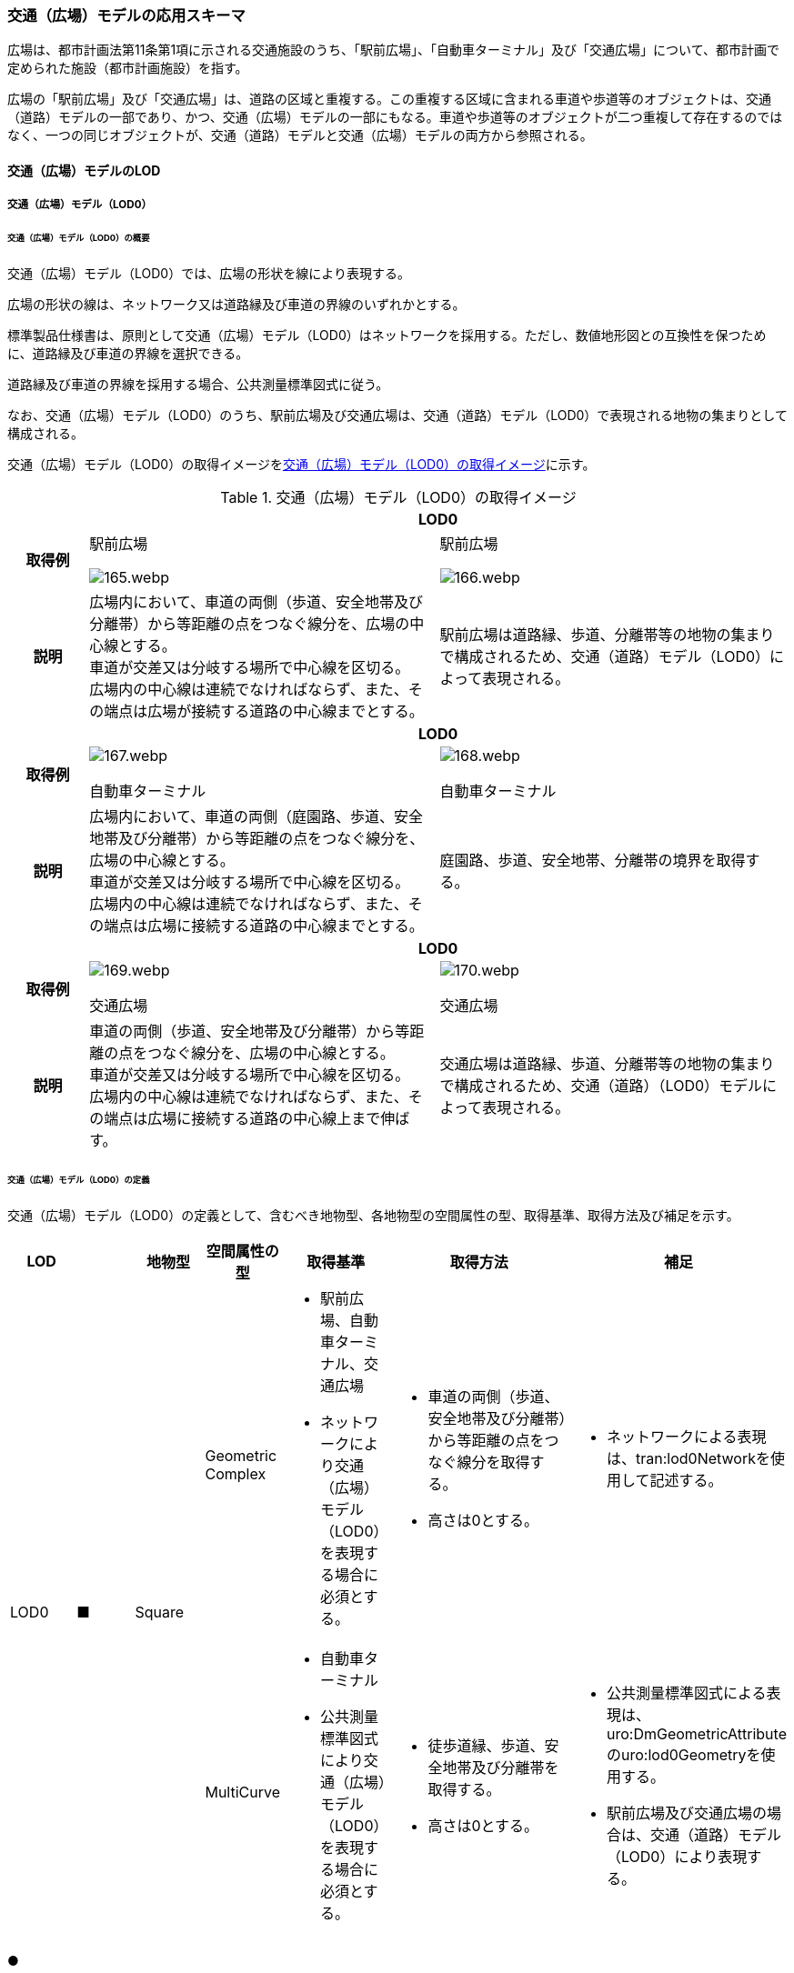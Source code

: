 [[toc4_06]]
=== 交通（広場）モデルの応用スキーマ

広場は、都市計画法第11条第1項に示される交通施設のうち、「駅前広場」、「自動車ターミナル」及び「交通広場」について、都市計画で定められた施設（都市計画施設）を指す。

広場の「駅前広場」及び「交通広場」は、道路の区域と重複する。この重複する区域に含まれる車道や歩道等のオブジェクトは、交通（道路）モデルの一部であり、かつ、交通（広場）モデルの一部にもなる。車道や歩道等のオブジェクトが二つ重複して存在するのではなく、一つの同じオブジェクトが、交通（道路）モデルと交通（広場）モデルの両方から参照される。

[[toc4_06_01]]
==== 交通（広場）モデルのLOD

[[toc4_06_01_01]]
===== 交通（広場）モデル（LOD0）

====== 交通（広場）モデル（LOD0）の概要

交通（広場）モデル（LOD0）では、広場の形状を線により表現する。

広場の形状の線は、ネットワーク又は道路縁及び車道の界線のいずれかとする。

標準製品仕様書は、原則として交通（広場）モデル（LOD0）はネットワークを採用する。ただし、数値地形図との互換性を保つために、道路縁及び車道の界線を選択できる。

道路縁及び車道の界線を採用する場合、公共測量標準図式に従う。

なお、交通（広場）モデル（LOD0）のうち、駅前広場及び交通広場は、交通（道路）モデル（LOD0）で表現される地物の集まりとして構成される。

交通（広場）モデル（LOD0）の取得イメージを<<tab-4-41>>に示す。

[[tab-4-41]]
[cols="2a,9a,9a"]
.交通（広場）モデル（LOD0）の取得イメージ
|===
h| 2+^h| LOD0
h| 取得例
|
駅前広場

[%unnumbered]
image::images/165.webp.png[]

|
駅前広場

[%unnumbered]
image::images/166.webp.png[]

h| 説明
| 広場内において、車道の両側（歩道、安全地帯及び分離帯）から等距離の点をつなぐ線分を、広場の中心線とする。 +
車道が交差又は分岐する場所で中心線を区切る。 +
広場内の中心線は連続でなければならず、また、その端点は広場が接続する道路の中心線までとする。
| 駅前広場は道路縁、歩道、分離帯等の地物の集まりで構成されるため、交通（道路）モデル（LOD0）によって表現される。

h| 2+^h| LOD0
h| 取得例
|
[%unnumbered]
image::images/167.webp.png[]

自動車ターミナル

|
[%unnumbered]
image::images/168.webp.png[]

自動車ターミナル

h| 説明
| 広場内において、車道の両側（庭園路、歩道、安全地帯及び分離帯）から等距離の点をつなぐ線分を、広場の中心線とする。 +
車道が交差又は分岐する場所で中心線を区切る。 +
広場内の中心線は連続でなければならず、また、その端点は広場に接続する道路の中心線までとする。
| 庭園路、歩道、安全地帯、分離帯の境界を取得する。

h| 2+^h| LOD0
h| 取得例
|
[%unnumbered]
image::images/169.webp.png[]

交通広場

|
[%unnumbered]
image::images/170.webp.png[]

交通広場

h| 説明
| 車道の両側（歩道、安全地帯及び分離帯）から等距離の点をつなぐ線分を、広場の中心線とする。 +
車道が交差又は分岐する場所で中心線を区切る。 +
広場内の中心線は連続でなければならず、また、その端点は広場に接続する道路の中心線上まで伸ばす。
| 交通広場は道路縁、歩道、分離帯等の地物の集まりで構成されるため、交通（道路）（LOD0）モデルによって表現される。

|===

====== 交通（広場）モデル（LOD0）の定義

交通（広場）モデル（LOD0）の定義として、含むべき地物型、各地物型の空間属性の型、取得基準、取得方法及び補足を示す。

[cols="1a,^1a,1a,1a,1a,3a,2a"]
|===
| LOD | | 地物型 | 空間属性の型 | 取得基準 | 取得方法 | 補足

.2+| LOD0
.2+| ■
.2+| Square
| Geometric Complex
|
* 駅前広場、自動車ターミナル、交通広場
* ネットワークにより交通（広場）モデル（LOD0）を表現する場合に必須とする。
|
* 車道の両側（歩道、安全地帯及び分離帯）から等距離の点をつなぐ線分を取得する。
* 高さは0とする。
|
* ネットワークによる表現は、tran:lod0Networkを使用して記述する。

| MultiCurve
|
* 自動車ターミナル
* 公共測量標準図式により交通（広場）モデル（LOD0）を表現する場合に必須とする。
|
* 徒歩道縁、歩道、安全地帯及び分離帯を取得する。
* 高さは0とする。
|
* 公共測量標準図式による表現は、uro:DmGeometricAttributeのuro:lod0Geometryを使用する。
* 駅前広場及び交通広場の場合は、交通（道路）モデル（LOD0）により表現する。

|===

[%key]
●:: 必須
■:: 条件付必須
〇:: 任意（ユースケースに応じて要否を決定してよい）

[[toc4_06_01_02]]
===== 交通（広場）モデル（LOD1）

====== 交通（広場）モデル（LOD1）の概要

交通（広場）モデル（LOD1）では、広場の区域を面により表現する。交通（広場）モデル（LOD1）の取得イメージを<<tab-4-42>>に示す。

[[tab-4-42]]
[cols="1a,9a"]
.交通（広場）モデル（LOD1）の取得イメージ
|===
h| LOD ^h| LOD1
h| 取得例
|
[%unnumbered]
image::images/171.webp.png[]

h| 説明
| 交通（広場）モデル（LOD1）の形状を示す面は、都市計画で定められた区域とする。 +
高さは0とする。

|===

====== 交通（広場）モデル（LOD1）の定義

交通（広場）モデル（LOD1）の定義として、含むべき地物型、各地物型の空間属性の型、取得基準、取得方法及び補足を示す。

[cols="1a,^1a,1a,1a,1a,3a,2a"]
|===
| LOD | | 地物型 | 空間属性の型 | 取得基準 | 取得方法 | 補足

| LOD1
| ●
| Square
| MultiSurface
|
* 駅前広場、自動車ターミナル、交通広場
|
* 区域の境界線をつないだ面を作成する。
* 高さは0とする。
|

|===

[%key]
●:: 必須
■:: 条件付必須
〇:: 任意（ユースケースに応じて要否を決定してよい）

[[toc4_06_01_03]]
===== 交通（広場）モデル（LOD2）

====== 交通（広場）モデル（LOD2）の概要

交通（広場）モデル（LOD2）では、広場の区域を車道部、車道交差部、歩道部及び島に区分する。

交通（広場）モデル（LOD2）の取得イメージを<<tab-4-43>>に示す。

[[tab-4-43]]
[cols="1a,9a"]
.交通（広場）モデル（LOD2）の取得イメージ
|===
| LOD | LOD2

h| 取得例
|
[%unnumbered]
image::images/172.webp.png[]

h| 説明
|
都市計画において定められた広場の区域（交通（広場）モデル（LOD1））を以下に区分する。

* 車道部
* 車道交差部
* 歩道部
* 島

高さは0とする。

このとき、交通広場は道路でもある。交通広場に含まれる「車道部」「車道交差部」「歩道部」及び「島」のオブジェクトは、交通（広場）モデルの部分、かつ、交通（道路）モデルの部分となる。

|===

車道とは、主として自動車が利用する道路の部分で、車線、すりつけ区間、分離帯が切断された車道の部分、側帯、路肩、停車帯、待避所、乗合自動車停車所、非常駐車帯、副道を含む。

[.source]
<<nilim_kiban_dps,道路基盤地図情報（整備促進版）製品仕様書（案）>>


車道交差部とは、十字路、丁字路、その他2つ以上の車道が交わる部分をいう。

[.source]
<<nilim_kiban_dps,道路基盤地図情報（整備促進版）製品仕様書（案）>>


歩道部とは、専ら歩行者と自転車の通行の用に供するため、工作物により車道部と区画して設置される道路の部分で、自転車道、自転車歩行者道、歩道を含む。

[.source]
<<nilim_kiban_dps,道路基盤地図情報（整備促進版）製品仕様書（案）>>


島とは、車両の走行を制御し、安全な交通を確保するために設置される分離帯及び交通島の部分をいう。

[.source]
<<nilim_kiban_dps,道路基盤地図情報（整備促進版）製品仕様書（案）>>


====== 交通（広場）モデル（LOD2）の定義

交通（広場）モデル（LOD2）の定義として、含むべき地物型、各地物型の空間属性の型、取得基準、取得方法及び補足を示す。

[cols="43a,43a,28a,43a,43a,120a,80a"]
|===
| LOD | | 地物型 | 空間属性の型 | 取得基準 | 取得方法 | 補足

| LOD2 | ● | Square | MultiSurface
|
* 駅前広場、自動車ターミナル、交通広場
|
* TrafficArea及びAuxiliaryTrafficAreaの集まりとして作成する。
|
.4+| LOD2
.4+| ●
.4+| TrafficArea
.4+| MultiSurface
|
* 車道部
|
* 車道部の境界をつないだ面を作成し、車道交差部を除く面を取得する。
* 高さは0とする。
|

|
* 車道交差部（隅切りがある場合）
|
* 隅切りに囲まれた車道部を取得する。
* 高さは0とする。
|

|
* 車道交差部（隅切りが無い場合）
|
* 交差する道路の道路縁の接点をつなぐ境界線に囲まれた車道部を取得する。
* 高さは0とする。
|

|
* 歩道部
|
* 歩道部の境界をつないだ面を取得する。
* 高さは0とする。
|

| LOD2
| ●
| Auxiliary Traffic Area
| MultiSurface
|
* 島
|
* 島の外周を取得する。
* 高さは0とする。
|

|===

[%key]
●:: 必須
■:: 条件付必須
〇:: 任意（ユースケースに応じて要否を決定してよい）

[[toc4_06_01_04]]
===== 交通（広場）モデル（LOD3）

====== 交通（広場）モデル（LOD3）の概要

交通（広場）モデル（LOD3）では、広場の形状を面により表現し、面を車道部、車道交差部、歩道部及び分離帯等に区分する。交通（道路）モデル（LOD3）は、「広場内の区分」と「高さの取得方法」の組み合わせが異なるLOD3.0、LOD3.1、LOD3.2、LOD3.3及び LOD3.4に区分する。標準製品仕様は、原則としてLOD3.0とする。ただし、ユースケースの必要に応じて、LOD3.1、LOD3.2、LOD3.3又はLOD3.4を採用できる。

[cols="6a,24a,5a,^5a,^5a,^5a,^5a,^5a"]
.LOD3.0、LOD3.1、LOD3.2、LOD3.3及び LOD3.4の「広場内の区分」
|===
2+| 交通（広場）モデル（LOD3）に含むべき地物 | 対応するCityGMLの地物型 | LOD3.0 | LOD3.1 | LOD3.2 | LOD3.3 | LOD3.4

2+| 広場（駅前広場、自動車ターミナル、交通広場） | Square |  ● |  ● |  ● |  ● |  ●
.5+| 車道部 | | TrafficArea |  ● |  ● |  ● |  ● |  ●
| 車道交差部 | TrafficArea |  ● |  ● |  ● |  ● |  ●
| 車線 | TrafficArea | |  ● |  ● |  ● |  ●
| すりつけ区間、踏切道、軌道敷、待避所、副道、自動車駐車場（走路）、自転車駐車場（走路）、 | TrafficArea | | | | |  〇
| 非常駐車帯、中央帯、側帯、路肩、停車帯、乗合自動車停車所、自動車駐車場（駐車区画）、自転車駐車場（駐車区画） | AuxiliaryTrafficArea | | | | |  〇
.3+| 歩道部 | | TrafficArea |  ● |  ● |  ● |  ● |  ●
| 歩道上の植栽 | AuxiliaryTrafficArea | | |  ● |  ● |  ●
| 歩道、自転車歩行者道、自転車道 | TrafficArea | | | | |  〇
.2+| 島 | | AuxiliaryTrafficArea |  ● |  ● |  ● |  ● |  ●
| 交通島、分離帯、植樹帯、路面電車停車所 | AuxiliaryTrafficArea | | | | |  〇

|===

[%key]
●:: 必須
■:: 条件付必須
〇:: 任意（ユースケースに応じて要否を決定してよい）

[cols="4a,^a,^a,^a,^a,^a"]
.LOD3.0、LOD3.1、LOD3.2、LOD3.3及び LOD3.4の「高さの取得方法」
|===
| 取得方法 | LOD3.0 h| LOD3.1 h| LOD3.2 h| LOD3.3 h| LOD3.4

| 広場の車道の横断方向の高さは一律とし、車道の高さとする。 |  ● |  ● | | |
| 広場の車道の横断方向に15㎝以上の高さの差が存在した場合に、車道部、歩道部、島それぞれの高さを取得する。
|
| |  ● | |
| 広場の車道の横断方向に2㎝以上の高さの差が存在した場合に、車道部、歩道部、島それぞれの高さを取得する。
|
| | |  ● |  ● footnote:[LOD3.4における取得の下限値は、ユースケースの必要に応じて定めることができる。]

|===


交通（広場）モデル（LOD3）の取得イメージを<<tab-4-46>> 及び<<tab-4-47>> に示す。

[[tab-4-46]]
[cols="a,a,a,a"]
.交通（広場）モデル（LOD3）の取得イメージ（広場内の区分）
|===
| LOD3.0 | LOD3.1 | LOD3.2及びLOD3.3 | LOD3.4

| 車道部、車道交差部、島及び歩道部を区分する。
| LOD3.0の区分を細分する。 +
車道部のうち、車線を区分する。
| LOD3.1の区分を細分する。 +
歩道部のうち、植栽を区分する。
| LOD3.2の区分を細分する。細分はユースケースに応じて決定する。

|
[%unnumbered]
image::images/173.webp.png[]
|
[%unnumbered]
image::images/174.webp.png[]
|
[%unnumbered]
image::images/175.webp.png[]
|
[%unnumbered]
image::images/176.webp.png[]

|===

NOTE: 青色着色している広場内の区分は、当該LODにおいて新たに区別ができるようになる区分である。

[[tab-4-47]]
[cols="a,a,a"]
.交通（広場）モデル（LOD3）の取得イメージ（高さの取得方法）
|===
| LOD3.0及びLOD3.1 | LOD3.2 | LOD3.3及びLOD3.4

|
徒歩道内（車道、歩道、分離帯）の高さは、横断方向に同一（全て車道の高さ）となる。

立体交差が表現できる。

[%unnumbered]
image::images/177.webp.png[]

|
徒歩道の横断方向に存在する15㎝以上の高さの差を取得する。

. ① 15㎝以上の段は、段の形状を取得する。
+
--
[%unnumbered]
image::images/178.webp.png[]
--

. ② 15㎝以上のスロープは、スロープの形状を取得する。
+
--
[%unnumbered]
image::images/180.webp.png[]
--

. ③ 高さの差が15㎝未満の段が複数あり、合計15㎝以上の高さの差がある場合は、スロープとして取得する。
+
--
[%unnumbered]
image::images/182.webp.png[]
--

歩道と車道との間や車道と島との間に存在する縁石による段を表現できる。

|
徒歩道の横断方向に存在する2㎝以上の高さの差を取得する。

. ① 2㎝以上の段は、段の形状を取得する。
+
--
[%unnumbered]
image::images/179.webp.png[]
--

. ② 2㎝以上のスロープは、スロープの形状を取得する。
+
--
[%unnumbered]
image::images/181.webp.png[]
--

. ③ 高さの差が2㎝未満の段が複数あり、合計2㎝以上の高さの差がある場合は、スロープとして取得する。
+
--
[%unnumbered]
image::images/183.webp.png[]
--

歩道に設けられた切り下げ部に存在する段が表現できる。

[%unnumbered]
image::images/184.webp.png[]

|===

====== 交通（広場）モデル（LOD3.0）の定義

交通（広場）モデル（LOD3.0）の定義として、含むべき地物型、各地物型の空間属性の型、取得基準、取得方法及び補足を示す。

[cols="21a,^5a,16a,21a,21a,60a,40a"]
|===
| LOD | | 地物型 | 空間属性の型 | 取得基準 | 取得方法 | 補足

| LOD3.0
| ●
| Square
| MultiSurface
|
* 駅前広場
* 自動車ターミナル
* 交通広場
|
* TrafficArea及びAuxiliaryTrafficAreaの集まりとして作成する。
| 道路内の高さは、横断方向に同一（全て車道の路面高さ）となる。

.4+| LOD3.0
.4+| ●
.4+| TrafficArea
.4+| MultiSurface
|
* 車道部
|
* 車道の境界をつないだ面を作成し、車道交差部を除く面を取得する。
* 高さは車道の路面高さとする。
|

|
* 車道交差部（隅切りがある場合）
|
* 隅切りで囲まれた車道部を取得する。
* 高さは車道の路面高さとする。
|

|
* 車道交差部（隅切りが無い場合）
|
* 交差する道路の道路縁の接点をつなぐ境界線に囲まれた車道部を取得する。
* 高さは車道の路面高さとする。
|

|
* 歩道部
|
* 歩道部の境界をつないだ面を取得する。
* 高さは車道部の路面高さとする。
|

| LOD3.0
| ●
| Auxiliary TrafficArea
| MultiSurface
|
* 島
|
* 島の外周を取得する。
* 高さは車道の路面高さとする。
|

|===

[%key]
●:: 必須
■:: 条件付必須
〇:: 任意（ユースケースに応じて要否を決定してよい）

====== 交通（広場）モデル（LOD3.1）の定義

交通（広場）モデル（LOD3.1）の定義として、含むべき地物型、各地物型の空間属性の型、取得基準、取得方法及び補足を示す。

[cols="21a,^5a,16a,21a,21a,60a,40a"]
|===
| LOD | | 地物型 | 空間属性の型 | 取得基準 | 取得方法 | 補足

| LOD3.1
| ●
| Square
| MultiSurface
|
* 駅前広場
* 自動車ターミナル
* 交通広場
|
* TrafficArea及びAuxiliaryTrafficAreaの集まりとして作成する。
| 道路内の高さは、横断方向に同一（全て車道の路面高さ）となる。

.5+| LOD3.1
.5+| ●
.5+| TrafficArea
.5+| MultiSurface
|
* 車道部
|
* 車道の境界をつないだ面を作成し、車道交差部及び車線を除く面を取得する。
* 高さは車道の路面高さとする。
|

|
* 車線
|
* 区画線をつないだ面を作成する。
* 高さは車道の路面高さとする。
|

|
* 車道交差部（隅切りがある場合）
|
* 隅切りに囲まれた車道部を取得する。
* 高さは車道の路面高さとする。
|

|
* 車道交差部（隅切りが無い場合）
|
* 交差する道路の道路縁の接点をつなぐ境界線に囲まれた車道部を取得する。
* 高さは車道の路面高さとする。
|

|
* 歩道部
|
* 歩道部の境界に囲まれた面を取得する。
* 高さは車道の路面高さとする。
|

| LOD3.1
| ●
| Auxiliary TrafficArea
| MultiSurface
|
* 島
|
* 島の外周を取得する。
* 高さは車道の路面高さとする。
|

|===

[%key]
●:: 必須
■:: 条件付必須
〇:: 任意（ユースケースに応じて要否を決定してよい）

====== 交通（広場）モデル（LOD3.2）の定義

交通（広場）モデル（LOD3.2）の定義として、含むべき地物型、各地物型の空間属性の型、取得基準、取得方法及び補足を示す。

[cols="21a,^5a,16a,21a,21a,60a,40a"]
|===
| LOD | | 地物型 | 空間属性の型 | 取得基準 | 取得方法 | 補足

| LOD3.2
| ●
| Square
| MultiSurface
|
* 駅前広場
* 自動車ターミナル
* 交通広場
|
* TrafficArea及びAuxiliaryTrafficAreaの集まりとして作成する。
| 道路の横断方向に存在する15㎝以上の高さの差を取得する。

.6+| LOD3.2
.6+| ●
.6+| TrafficArea
.6+| MultiSurface
|
* 車道部
|
* 車道の境界をつないだ面を作成し、車道交差部及び車線を除く面を取得する。
* 高さは車道の路面高さとする。
|

|
* 車線
|
* 区画線をつないだ面を作成する。
* 高さは路面高さとする。
|

|
* 車道交差部（隅切りがある場合）
|
* 隅切りに囲まれた車道部を取得する。
* 高さは車道の路面高さとする。
|

|
* 車道交差部（隅切りが無い場合）
|
* 交差する道路の道路縁の接点をつなぐ境界線に囲まれた車道部を取得する。
* 高さは車道の路面高さとする。
|

|
* 歩道部
|
* 歩道部の境界をつないだ面を取得する。
* 高さは歩道の路面高さとする。
* 横断歩道や車両出入口部に設置された歩道の切り下げ部では、歩道の高さは、車道の路面高さと同一の高さとする。
|

|
* 歩道部と車道部との間に存在する15㎝以上の高さの差
|
* 15㎝以上の段の場合は、段の上端と下端を結ぶ面を作成し、その形状を取得する。
* 15㎝以上のスロープは、スロープの下端と上端を結ぶ面を取得する。
* 15㎝未満の段が複数存在する場合は、最下段の下端と最上段の上端を結ぶ面を作成する。
| 高さの差を表現する面は、歩道部の一部として取得する。

.2+| LOD3.2
.2+| ●
.2+| Auxiliary TrafficArea
.2+| MultiSurface
|
* 島
|
* 島の上端の外周を面として取得する。
* 島の下端の外周と島の上端の外周に囲まれた面を取得する。
* 島の下端の外周の各頂点には、路面の高さを与え、上端の外周の各頂点には、島の上端の高さを与える。
|

|
* 植栽
|
* 植栽の上端の外周を面として取得する。
* 植栽の下端の外周と島の上端の外周に囲まれた面を取得する。
* 植栽の下端の外周の各頂点には、歩道の路面の高さを与え、上端の外周の各頂点には、植栽の上端の高さを与える。
|

|===

[%key]
●:: 必須
■:: 条件付必須
〇:: 任意（ユースケースに応じて要否を決定してよい）

====== 交通（広場）モデル（LOD3.3）の定義

交通（広場）モデル（LOD3.3）の定義として、含むべき地物型、各地物型の空間属性の型、取得基準、取得方法及び補足を示す。

[cols="21a,^5a,16a,21a,21a,60a,40a"]
|===
| LOD | | 地物型 | 空間属性の型 | 取得基準 | 取得方法 | 補足

| LOD3.3
| ●
| Square
| MultiSurface
|
* 駅前広場
* 自動車ターミナル
* 交通広場
|
* TrafficArea及びAuxiliaryTrafficAreaの集まりとして作成する。
| 道路の横断方向に存在する2㎝以上の高さの差を取得する。

.5+| LOD3.3
.5+| ●
.5+| TrafficArea
.5+| MultiSurface
|
* 車道部
|
* 車道の境界をつないだ面を作成し、車道交差部及び車線を除く面を取得する。
* 高さは車道の路面高さとする。
|

|
* 車線
|
* 区画線をつないだ面を作成する。
* 高さは車道の路面高さとする。
|

|
* 車道交差部
|
* 隅切りに囲まれた車道部を取得する。
* 高さは車道の路面高さとする。
|

|
* 歩道部
|
* 歩道の境界をつないだ面を取得する。
* 高さは歩道の路面高さとする。
|

|
* 歩道部と車道部との間に存在する2㎝以上の高さの差
|
* 2㎝以上の段の場合は、段の上端と下端を結ぶ面を作成し、その形状を取得する。
* 2㎝以上のスロープは、スロープの下端と上端を結ぶ面を取得する。
* 2㎝未満の段が複数存在する場合は、最下段の下端と最上段の上端を結ぶ面を作成する。
| 高さの差を表現する面は、歩道部の一部として取得する。

.2+| LOD3.3
.2+| ●
.2+| Auxiliary TrafficArea
.2+| MultiSurface
|
* 島
|
* 島の上端の外周を面として取得する。
* 島の下端の外周と島の上端の外周に囲まれた面を取得する。
* 島の下端の外周の各頂点には、路面の高さを与え、上端の外周の各頂点には、島の上端の高さを与える。
|

|
* 植栽
|
* 植栽の上端の外周を面として取得する。
* 植栽の下端の外周と島の上端の外周に囲まれた面を取得する。
* 植栽の下端の外周の各頂点には、歩道の路面の高さを与え、上端の外周の各頂点には、植栽の上端の高さを与える。
|

|===

[%key]
●:: 必須
■:: 条件付必須
〇:: 任意（ユースケースに応じて要否を決定してよい）

====== 交通（広場）モデル（LOD3.4）の定義

交通（広場）モデル（LOD3.4）の定義として、含むべき地物型、各地物型の空間属性の型、取得基準、取得方法及び補足を示す。

[cols="21a,^5a,16a,21a,21a,60a,40a"]
|===
| LOD | | 地物型 | 空間属性の型 | 取得基準 | 取得方法 | 補足

| LOD3.4
| ●
| Square
| MultiSurface
|
* 駅前広場
* 自動車ターミナル
* 交通広場
|
* TrafficArea及びAuxiliaryTrafficAreaの集まりとして作成する。
| 道路の横断方向に存在する2㎝以上の高さの差を取得する。

.5+| LOD3.4
.5+| ●
.5+| TrafficArea
.5+| MultiSurface
|
* 車道部
|
* 車道の境界をつないだ面を作成し、車道交差部及び車線を除く面を取得する。
* 高さは車道の路面高さとする。
|

|
* 車線
|
* 区画線又は道路標示をつないだ面を取得する。
* 高さは車道の路面高さとする。
|

|
* 車道交差部
|
* 隅切りに囲まれた車道部を取得する。
* 高さは車道の路面高さとする。
|

|
* 歩道部
|
* 歩道の境界をつないだ面を取得する。
* 高さは歩道の路面高さとする。
|

|
* 歩道部と車道部との間に存在する2㎝以上の高さの差
|
* 2㎝以上の段の場合は、段の上端と下端を結ぶ面を作成し、その形状を取得する。
* 2㎝以上のスロープは、スロープの下端と上端を結ぶ面を取得する。
* 2㎝未満の段が複数存在する場合は、最下段の下端と最上段の上端を結ぶ面を作成する。
| 高さの差を表現する面は、歩道部の一部として取得する。

| LOD3.4
| 〇
| TrafficArea
| MultiSurface
|
* すりつけ区間、踏切道、軌道敷、待避所、副道、自動車駐車場（走路）、自転車駐車場（走路）
|
* 区画線又は道路標示をつないだ面を取得する。
* 高さは路面高さとする。
| ユースケースの必要に応じて、車道部又は車線を細分する。

| LOD3.4
| 〇
| TrafficArea
| MultiSurface
|
* 自転車歩行車道、自転車道、歩道
|
* 縁石の境界線と歩道端をつないだ面を取得する。
* 高さは自転車歩行車道又は自転車の路面高さとする。
| ユースケースの必要に応じて、歩道部を細分する。

.2+| LOD3.4
.2+| ●
.2+| Auxiliary TrafficArea
.2+| MultiSurface
|
* 島
|
* 島の上端の外周を面として取得する。
* 島の下端の外周と島の上端の外周に囲まれた面を取得する。
* 島の下端の外周の各頂点には、路面の高さを与え、上端の外周の各頂点には、島の上端の高さを与える。
|

|
* 植栽
|
* 植栽の上端の外周を面として取得する。
* 植栽の下端の外周と島の上端の外周に囲まれた面を取得する。
* 植栽の下端の外周の各頂点には、歩道の路面の高さを与え、上端の外周の各頂点には、植栽の上端の高さを与える。
|

| LOD3.4
| 〇
| Auxiliary TrafficArea
| MultiSurface
|
* 非常駐車帯、中央帯、側帯、路肩、停車帯、乗合自動車停車所、自動車駐車場（駐車区画）、自転車駐車場（駐車区画）
|
* 車道端、区画線又は道路標示をつないだ面を取得する。
* 高さは路面高さとする。
| ユースケースの必要に応じて、車道部を細分する。

| LOD3.4
| 〇
| Auxiliary TrafficArea
| MultiSurface
|
* 分離帯、交通島
|
* 分離帯又は交通島の上端の外周を面として取得する。
* 分離帯又は交通島の下端の外周と島の上端の外周に囲まれた面を取得する。
* 分離帯又は交通島の下端の外周の各頂点には、路面の高さを与え、上端の外周の各頂点には、分離帯又は交通島の上端の高さを与える。
| ユースケースの必要に応じて、島を細分する。

|===

[%key]
●:: 必須
■:: 条件付必須
〇:: 任意（ユースケースに応じて要否を決定してよい）

[[toc4_06_01_05]]
===== 各LODにおいて使用可能な地物型と空間属性

交通（広場）モデルの各LODにおいて使用可能な地物型と空間属性を<<tab-4-48>>に示す。

[[tab-4-48]]
[cols="2a,5a,^2a,^2a,^2a,^2a,3a"]
.交通（広場）モデルに使用する地物型と空間属性
|===
| 地物型 | 空間属性 | LOD0 | LOD1 | LOD2 | LOD3 | 適用

.6+| tran:Square | |  ● |  ● |  ● |  ● |
| tran:lod0Network |  ■ |  |  |  .2+| LOD0はネットワークを原則とするが、数値地形図との互換性を保つために、道路縁及び車道の界線を選択できる。
| uro:lod0Geometry |  ■ |  |  |
| tran:lod1MultiSurface |  |  ● |  |  |
| tran:lod2MultiSurface |  |  |  ● |  |
| tran:lod3MultiSurface |  |  |  |  ● |
.3+| tran:TrafficArea | |  |  |  ● |  ● |
| tran:lod2MultiSurface |  |  |  ● |  |
| tran:lod3MultiSurface |  |  |  |  ● |
.3+| tran:AuxiliaryTrafficArea | |  |  |  ● |  ● |
| tran:lod2MultiSurface |  |  |  ● |  |
| tran:lod3MultiSurface |  |  |  |  ● |

|===

[%key]
●:: 必須
■:: 条件付必須
〇:: 任意（ユースケースに応じて要否を決定してよい）

[[toc4_06_02]]
==== 交通（広場）モデルの応用スキーマクラス図

[[toc4_06_02_01]]
===== Transportation（CityGML）

tran:Roadの応用スキーマクラス図参照

[[toc4_06_02_02]]
===== Urban Object（i-UR）

[%unnumbered]
image::images/185.svg[]

[[toc4_06_03]]
==== 交通（広場）モデルの応用スキーマ文書

[[toc4_06_03_01]]
===== Transportation（CityGML）

====== tran:Square

[cols="1a,1a,2a",options="noheader"]
|===
.5+| 型の定義
2+|
広場。広場は、都市計画法第11条第1項に示される交通施設のうち、「駅前広場」、「自動車ターミナル」及び「交通広場」について、都市計画で定められた施設（都市計画施設）を指す。

広場は、都市計画決定された区域を地物の単位とすることを基本とするが、区域の中で位置正確度（地図情報レベル）や取得方法が異なる場合は、位置正確度や取得方法が異なる場所で区切る。

tran:Squareは、LOD0ではネットワーク（中心線）又は道路縁及び車道の界線により取得する。 +
LOD1以上では、面として取得する。 +
LOD2以上では、tran:Squareの面を、tran:TrafficAreaとtran:AuxiliaryTrafficAreaに細分する。 +
さらに、LOD3 では、各地物の面に高さを付与する。 +
以下に、取得例を示す。

2+|
* LOD0における広場の取得例

[%unnumbered]
image::images/186.webp.png[]

ネットワークで取得する場合は、広場の中心線とする。広場の中心線は、これに接する道路の中心線まで伸ばす。

2+|
* LOD1における広場の取得例

[%unnumbered]
image::images/187.webp.png[]

広場のLOD1（面）は、都市計画図書の計画図に示された、都市計画の区域とする。

2+|
* LOD2における広場の取得例

[%unnumbered]
image::images/188.webp.png[]

広場のLOD2は、LOD1（面）をtran:TrafficArea（車道部、車道交差部、歩道部）及びtran:AuxiliaryTrafficArea（島）に区分する。このとき、隣接するの面の境界線は、座標が一致していなければならない。 +
また、広場の面が道路の面と重なる場合、重なる範囲に存在するtran:TrafficArea（車道、車道交差部、歩道）及びtran:AuxiliaryTrafficArea（島）は、道路の構成要素であり、かつ、広場の構成要素となる。

2+|
* LOD3における広場の取得例 +
広場のLOD3は、LOD2と同様に、広場の面をtran:TrafficArea及びtran:AuxiliaryTrafficAreaに区分する。このとき、それぞれの面は高さをもつ。また、LOD2よりもさらに細かい種類にtran:TrafficArea及びtran:AuxiliaryTrafficAreaを分けることができる。「高さの表現」及び「広場内の表現」の組み合わせにより、LOD3.0、LOD3.1、LOD3.2、LOD3.3及び LOD3.4に分かれるが、標準製品仕様は、原則としてLOD3.0とする。 +
LOD3.0では、広場の高さは車道の高さとし、段の表現は行わない。歩道及び島には、車道の高さを与えるが、歩道及び島の面を構成する境界線上の各点に、これと接する車道の高さを付与する。高さが異なる車道に囲まれた歩道や島の面は、傾きをもった面となる。 +

[%unnumbered]
image::images/189.webp.png[]

LOD2と同様、隣接する道路の境界線と一致していなければならず、広場の区域と道路の区域とが重なる場合は、この範囲に存在するtran:TrafficArea（車道、車道交差部、歩道）及びtran:AuxiliaryTrafficArea（島）を広場と道路が共有しなければならない。

h| 上位の型 2+| tran:TrafficComplex
h| ステレオタイプ 2+| << FeatureType >>
3+h| 継承する属性
h| 属性名 h| 属性の型及び多重度 h| 定義
| gml:description | gml:StringOrRefType [0..1] | 広場の概要。
| gml:name | gml:CodeType [0..1] | 広場を識別する名称。文字列とする。
h| (gml:boundedBy) | gml:Envelope [0..1] | オブジェクトの範囲と空間参照系。
| core:creationDate | xs:date [0..1] | データが作成された日。運用上必須とする。
| core:terminationDate | xs:date [0..1] | データが削除された日。
h| (core:relativeToTerrain) | core:RelativeToTerrainType [0..1] | 地表面との相対的な位置関係。
h| (core:relativeToWater) | core:RelativeToWaterType [0..1] | 水面との相対的な位置関係。
| tran:class | gml:CodeType [0..1] | 交通の分類。コードリスト（TransportationComplex_class.xml）より選択する。
| tran:function | gml:CodeType [0..*] | 広場の区分。コードリスト（Square_function.xml）より選択する。
h| (tran:usage) | gml:CodeType [0..*] | 広場の利用方法。
3+h| 継承する関連役割
h| 関連役割名 h| 関連役割の型及び多重度 h| 定義
h| (gen:stringAttribute) | gen:stringAttribute [0..*] | 文字列型属性。属性を追加したい場合に使用する。
h| (gen:intAttribute) | gen:intAttribute [0..*] | 整数型属性。属性を追加したい場合に使用する。
h| (gen:doubleAttribute) | gen:doubleAttribute [0..*] | 実数型属性。属性を追加したい場合に使用する。
h| (gen:dateAttribute) | gen:dateAttribute [0..*] | 日付型属性。属性を追加したい場合に使用する。
h| (gen:uriAttribute) | gen:uriAttribute [0..*] | URI型属性。属性を追加したい場合に使用する。
h| (gen:measureAttribute) | gen:measureAttribute [0..*] | 単位付き数値型属性。属性を追加したい場合に使用する。
h| (gen:genericAttributeSet) | gen:GenericAttributeSet [0..*] | 汎用属性のセット（集合）。属性を追加したい場合に使用する。
| tran:trafficArea
| tran:TrafficArea [0..*]
| 広場を構成する要素のうち、車両や人が通行可能な領域への参照。 +
LOD2以上で使用する。

| tran:auxiliaryTrafficArea
| tran:AuxiliaryTrafficArea [0..*]
| 広場を構成する要素のうち、交通領域の機能を補助するために設けられた領域への参照。 +
LOD2以上で使用する。

| tran:lod0Network
| gml:GeometricComplex [0..*]
| 広場を表現する線。広場の中心線とする。 +
広場の中心線は、広場の区域に含まれる道路縁又は庭園路等により示される2本の道路縁線の中心をつないだ線分とする。 +
広場の中心線は、広場に接続する道路の中心線まで伸ばす。 +
高さは0とする。

| tran:lod1MultiSurface
| gml:MultiSurface [0..1]
| 広場の範囲。 +
都市計画において指定された区域に一致する。 +
高さは0とする。

| tran:lod2MultiSurface
| gml:MultiSurface [0..1]
| 広場の範囲。tran:lod1MultiSurfaceの形状に一致する。 +
tran:Squareが参照するtran:TrafficArea及びtran:AuxiliaryTrafficAreaのtran:lod2MultiSurfaceに含まれる、全てのgml:Polygonにより構成する。

| tran:lod3MultiSurface | gml:MultiSurface [0..1] | 広場の範囲。水平投影した形状は、tran:lod1MultiSurface及びtran:lod2MultiSurfaceの形状に一致する。高さは、適用するLOD3の区分に従う。tran:Squareが参照するtran:TrafficArea及びtran:AuxiliaryTrafficAreaのtran:lod3MultiSurfaceに含まれる、全てのgml:Polygonにより構成する。
| uro:tranKeyValuePairAttribute | uro:KeyValuePairAttribute [0..*] | 属性を拡張するための仕組み。コ－ド値以外の属性を拡張する場合は、gen:_GenericAttributeの下位型を使用する。
| uro:tranDataQualityAttribute | uro:DataQualityAttribute [1] | 作成したデータの品質に関する情報。必須とする。
| uro:tranFacilityTypeAttribute | uro:FacilityTypeAttribute [0..*] | 特定分野における施設の分類情報。
| uro:tranFacilityIdAttribute | uro:FacilityIdAttribute [0..1] | uro:tranFacilityTypeAttribute.classによって指定された分野における施設の識別情報。
| urotranFacilityAttribute | uro:FacilityAttribute [0..*] | uro:tranFacilityTypeAttribute.classによって指定された分野における施設管理情報。
| uro:tranDmAttribute | uro:DmAttribute [0..*] | 公共測量標準図式による図形表現に必要な情報。
3+h| 自身に定義された関連役割
h| 関連役割名 h| 関連役割の型及び多重度 h| 定義
| uro:squareUrbanPlanAttribute
| uro:SquareUrbanPlanAttribute [0..1]
| 都市計画施設の現況に関する情報。 +
広場が交通広場の場合は、uro:SquareUrbanPlanAttribute、広場が駅前広場の場合はuro:StationSquareAttribute、広場が自動車ターミナルの場合は、uro:TerminalAttributeを使用して記述する。

|===

[[toc4_06_03_02]]
===== Urban Object（i-UR）

====== uro:KeyValuePairAttribute

[cols="1a,1a,2a"]
|===
| 型の定義
2+| 都市オブジェクトに付与する追加情報。都市オブジェクトが継承する属性及び都市オブジェクトに定義された属性以外にコード型の属性を追加したい場合に使用する。 +
属性名称と属性の値の対で構成される。コード値以外の属性を追加する場合は、gen:_GenericAttributeを使用すること。

h| 上位の型 2+| ―
h| ステレオタイプ 2+| << DataType >>
3+h| 自身に定義された属性
h| 属性名 h| 属性の型及び多重度 h| 定義
| uro:key | gml:CodeType [1] | 拡張する属性の名称。名称は、コ－ドリスト（KeyValuePairAttribute_key.xml）を作成し、選択する。
| uro:codeValue
| gml:CodeType [1]
| 拡張された属性の値。値は名称は、コ－ドリスト（KeyValuePairAttribute_key[%key].xml）を作成し、選択する。 +
[%key]は、属性uro:keyの値に一致する。

|===

====== uro:DataQualityAttribute

[cols="1a,1a,2a"]
|===
| 型の定義 2+| 都市オブジェクトの品質を記述するためのデータ型。

h| 上位の型 2+| ―
h| ステレオタイプ 2+| << DataType >>
3+h| 自身に定義された属性
h| 属性名 h| 属性の型及び多重度 h| 定義
| uro:geometrySrcDescLod0
| gml:CodeType [0..*]
| LOD0の幾何オブジェクトの作成に使用した原典資料の種類。 +
コードリスト（DataQualityAttribute_geometrySrcDesc.xml）より選択する。拡張製品仕様書でLOD0の幾何オブジェクトが作成対象となっている場合は必須とする。この場合、具体的な都市オブジェクトがLOD0の幾何オブジェクトを含んでいない場合でも、「未作成」を示すコード「999」を選択すること（例えば、交通（広場）モデルについて、一部の範囲のみLOD0の幾何オブジェクトが作成され、対象とする都市オブジェクトにはLOD1の幾何オブジェクトのみが含まれているような場合でも、その都市オブジェクトに関する本属性の値は「999」となる。）。

| uro:geometrySrcDescLod1
| gml:CodeType [1..*]
| LOD1の幾何オブジェクトの作成に使用した原典資料の種類。 +
コードリスト（DataQualityAttribute_geometrySrcDesc.xml）より選択する。具体的な都市オブジェクトがLOD1の幾何オブジェクトを含んでいない場合でも、「未作成」を示すコード「999」を選択すること。

| uro:geometrySrcDescLod2
| gml:CodeType [0..*]
| LOD2の幾何オブジェクトの作成に使用した原典資料の種類。 +
コードリスト（DataQualityAttribute_geometrySrcDesc.xml）より選択する。拡張製品仕様書でLOD2の幾何オブジェクトが作成対象となっている場合は必須とする。この場合、具体的な都市オブジェクトがLOD2の幾何オブジェクトを含んでいない場合でも、「未作成」を示すコード「999」を選択すること（例えば、交通（広場）モデルについて、一部の範囲のみLOD0の幾何オブジェクトが作成され、対象とする都市オブジェクトにはLOD1の幾何オブジェクトのみが含まれているような場合でも、その都市オブジェクトに関する本属性の値は「999」となる。）。

| uro:geometrySrcDescLod3
| gml:CodeType [0..*]
| LOD3の幾何オブジェクトの作成に使用した原典資料の種類。 +
コードリスト（DataQualityAttribute_geometrySrcDesc.xml）より選択する。拡張製品仕様書でLOD3の幾何オブジェクトが作成対象となっている場合は必須とする。この場合、具体的な都市オブジェクトがLOD3の幾何オブジェクトを含んでいない場合でも、「未作成」を示すコード「999」を選択すること（例えば、交通（広場）モデルについて、一部の範囲のみLOD0の幾何オブジェクトが作成され、対象とする都市オブジェクトにはLOD1の幾何オブジェクトのみが含まれているような場合でも、その都市オブジェクトに関する本属性の値は「999」となる。）。

h| (uro:geometrySrcDescLod4) | gml:CodeType [0..*] | LOD4の幾何オブジェクトの作成に使用した原典資料の種類。
| uro:thematicSrcDesc
| gml:CodeType [0..*]
| 主題属性の作成に使用した原典資料の種類。 +
コードリスト（DataQualityAttribute_thematicSrcDesc.xml）より選択する。 +
主題属性が作成対象となっている場合は必須とする。

| uro:appearanceSrcDescLod0
| gml:CodeType [0..*]
| LOD0の幾何オブジェクトのアピアランスに使用した原典資料の種類。 +
コードリスト（DataQualityAttribute_appearanceSrcDesc.xml）より選択する。 +
拡張製品仕様書でLOD0の幾何オブジェクトのアピアランスが作成対象となっている場合は必須とする。この場合、具体的な都市オブジェクトがLOD0の幾何オブジェクトのアピアランスを含んでいない場合でも、「未作成」を示すコード「999」を選択すること。

| uro:appearanceSrcDescLod1
| gml:CodeType [0..*]
| LOD1の幾何オブジェクトのアピアランスに使用した原典資料の種類。 +
コードリスト（DataQualityAttribute_appearanceSrcDesc.xml）より選択する。 +
拡張製品仕様書LOD1の幾何オブジェクトのアピアランスが作成対象となっている場合は必須とする。この場合、具体的な都市オブジェクトがLOD1の幾何オブジェクトのアピアランスを含んでいない場合でも、「未作成」を示すコード「999」を選択すること。

| uro:appearanceSrcDescLod2
| gml:CodeType [0..*]
| LOD2の幾何オブジェクトのアピアランスに使用した原典資料の種類。 +
コードリスト（DataQualityAttribute_appearanceSrcDesc.xml）より選択する。 +
拡張製品仕様書でLOD2の幾何オブジェクトのアピアランスが作成対象となっている場合は必須とする。この場合、具体的な都市オブジェクトがLOD2の幾何オブジェクトのアピアランスを含んでいない場合でも、「未作成」を示すコード「999」を選択すること。

| uro:appearanceSrcDescLod3
| gml:CodeType [0..*]
| LOD3の幾何オブジェクトのアピアランスに使用した原典資料の種類。 +
コードリスト（DataQualityAttribute_appearanceSrcDesc.xml）より選択する。 +
拡張製品仕様書でLOD3の幾何オブジェクトのアピアランスが作成対象となっている場合は必須とする。この場合、具体的な都市オブジェクトがLOD3の幾何オブジェクトのアピアランスを含んでいない場合でも、「未作成」を示すコード「999」を選択すること。

h| uro:appearanceSrcDescLod4 | gml:CodeType [0..*] | LOD4の幾何オブジェクトのアピアランスに使用した原典資料の種類。
| uro:lodType
| gml:CodeType[0..*]
| 幾何オブジェクトに適用されたLODの詳細な区分。 +
コードリスト（Road_lodType.xml）より選択する。 +
LOD3の幾何オブジェクトを作成する場合は必須とする。

h| (uro:lod1HeightType) | gml:CodeType [0..1] | LOD1の立体図形を作成する際に使用した高さの算出方法。
h| (uro:tranDataAcquisition) | xs:string [0..1] | 「<<nilim_kiban_dps,道路基盤地図情報（整備促進版）製品仕様書（案）>>」（平成27年5月）に定める「取得レベル(level)」を記述するための属性。
3+h| 自身に定義された関連役割
h| 関連役割名 h| 関連役割の型及び多重度 h| 定義
| uro:publicSurveyDataQualityAttribute
| uro:PublicSurveyDataQualityAttribute [0..1]
| 使用した公共測量成果の地図情報レベルと種類。 +
各LODの幾何オブジェクトの作成に使用した原典資料の種類に関する属性（uro:geometrySrcDescLod0等）のコード値（コードリスト（DataQualityAttribute_geometrySrcDesc.xml）より選択される）が公共測量成果（コード「000」）となっている場合は、必須とする。

|===

====== uro:PublicSurveyDataQualityAttribute

[cols="1a,1a,2a"]
|===
| 型の定義 2+| 使用した公共測量成果の地図情報レベルと種類を、LODごとに記述するためのデータ型。

h| 上位の型 2+| ―
h| ステレオタイプ 2+| << DataType >>
3+h| 自身に定義された属性
h| 属性名 h| 属性の型及び多重度 h| 定義
| uro:srcScaleLod0
| gml:CodeType [0..1]
| LOD0の幾何オブジェクトの作成に使用した原典資料の地図情報レベル。 +
コードリスト（PublicSurveyDataQualityAttribute_srcScale.xml）より選択する。 +
LOD0の幾何オブジェクトの作成に使用した原典資料の地図情報レベル。

コードリスト（PublicSurveyDataQualityAttribute_srcScale.xml）より選択する。 +
「LOD0の幾何オブジェクトの作成に使用した原典資料の種類についての属性」（uro:geometrySrcDescLod0）のコード値（コードリスト（DataQualityAttribute_geometrySrcDesc.xml）より選択される）が公共測量成果（コード「000」）のみの場合は、必須とする。

| uro:srcScaleLod1
| gml:CodeType [0..1]
| LOD1の幾何オブジェクトの作成に使用した原典資料の地図情報レベル。 +
コードリスト（PublicSurveyDataQualityAttribute_srcScale.xml）より選択する。 +
「LOD1の幾何オブジェクトの作成に使用した原典資料の種類についての属性」（uro:geometrySrcDescLod1）のコード値（コードリスト（DataQualityAttribute_geometrySrcDesc.xml）より選択される）が公共測量成果（コード「000」）のみの場合は、必須とする。

| uro:srcScaleLod2
| gml:CodeType [0..1]
| LOD2の幾何オブジェクトの作成に使用した原典資料の地図情報レベル。 +
コードリスト（PublicSurveyDataQualityAttribute_srcScale.xml）より選択する。 +
「LOD2の幾何オブジェクトの作成に使用した原典資料の種類についての属性」（uro:geometrySrcDescLod2）のコード値（コードリスト（DataQualityAttribute_geometrySrcDesc.xml）より選択される）が公共測量成果（コード「000」）のみの場合は、必須とする。 +
複数の地図情報レベルが混在する場合は、最も低い地図情報レベルを記載する。例えば地図情報レベル2500の公共測量成果と地図情報レベル500の公共測量成果を使用した場合は、地図情報レベル2500となる。

| uro:srcScaleLod3
| gml:CodeType [0..1]
| LOD3の幾何オブジェクトの作成に使用した原典資料の地図情報レベル。 +
コードリスト（PublicSurveyDataQualityAttribute_srcScale.xml）より選択する。 +
「LOD3の幾何オブジェクトの作成に使用した原典資料の種類についての属性」（uro:geometrySrcDescLod3）のコード値（コードリスト（DataQualityAttribute_geometrySrcDesc.xml）より選択される）が公共測量成果（コード「000」）のみの場合は、必須とする。 +
複数の地図情報レベルが混在する場合は、最も低い地図情報レベルを記載する。例えば地図情報レベル2500の公共測量成果と地図情報レベル500の公共測量成果を使用した場合は、地図情報レベル2500となる。

| uro:srcScaleLod4 | gml:CodeType [0..1] | LOD4の幾何オブジェクトの作成に使用した原典資料の地図情報レベル。
| uro:publicSurveySrcDescLod0
| gml:CodeType [0..*]
| LOD0の幾何オブジェクトの作成に使用した原典資料の種類。コードリスト（PublicSurveyDataQualityAttribute_publicSurveySrcDesc.xml）より選択する。 +
LOD0の幾何オブジェクトの作成に使用した原典資料の種類に関する属性（uro:geometrySrcDescLod0）のコード値（コードリスト（DataQualityAttribute_geometrySrcDesc.xml）より選択される）が公共測量成果（コード「000」）のみの場合は、必須とする。 +
複数の種類の原典資料を使用した場合は、それぞれを記述する。

| uro:publicSurveySrcDescLod1
| gml:CodeType [0..*]
| LOD1の幾何オブジェクトの作成に使用した原典資料の種類。コードリスト（PublicSurveyDataQualityAttribute_publicSurveySrcDesc.xml）より選択する。 +
「LOD1の幾何オブジェクトの作成に使用した原典資料の種類についての属性」（uro:geometrySrcDescLod1）のコード値（コードリスト（DataQualityAttribute_geometrySrcDesc.xml）より選択される）が公共測量成果（コード「000」）のみの場合は、必須とする。 +
複数の種類の原典資料を使用した場合は、それぞれを記述する。

| uro:publicSurveySrcDescLod2
| gml:CodeType [0..*]
| LOD2の幾何オブジェクトの作成に使用した原典資料の種類。コードリスト（PublicSurveyDataQualityAttribute_publicSurveySrcDesc.xml）より選択する。 +
「LOD2の幾何オブジェクトの作成に使用した原典資料の種類についての属性」（uro:geometrySrcDescLod2）のコード値（コードリスト（DataQualityAttribute_geometrySrcDesc.xml）より選択される）が公共測量成果（コード「000」）のみの場合は、必須とする。 +
複数の種類の原典資料を使用した場合は、それぞれを記述する。

| uro:publicSurveySrcDescLod3
| gml:CodeType [0..*]
| LOD3の幾何オブジェクトの作成に使用した原典資料の種類。コードリスト（PublicSurveyDataQualityAttribute_publicSurveySrcDesc.xml）より選択する。 +
「LOD3の幾何オブジェクトの作成に使用した原典資料の種類についての属性」（uro:geometrySrcDescLod3）のコード値（コードリスト（DataQualityAttribute_geometrySrcDesc.xml）より選択される）が公共測量成果（コード「000」）のみの場合は、必須とする。 +
複数の種類の原典資料を使用した場合は、それぞれを記述する。

h| (uro:publicSurveySrcDescLod4) | gml:CodeType [0..*] | LOD4の幾何オブジェクトの作成に使用した原典資料の種類。

|===

====== uro:SquareUrbanPlanAttribute

[cols="1a,1a,2a"]
|===
| 型の定義
2+| 広場の都市計画に関する情報を定義したデータ型。 +
交通広場の場合に使用する。

h| 上位の型 2+| ―
h| ステレオタイプ 2+| << DataType >>
3+h| 属性
h| 属性名 h| 属性の型及び多重度 h| 定義
| uro:prefecture
| gml:CodeType [0..1]
| 広場が位置する都道府県。 +
JIS X0401に定義される2桁の半角数字。コードリスト（Common_localPublicAuthorities.xml）より選択する。

| uro:city
| gml:CodeType [0..1]
| 広場が位置する市区町村。 +
JIS X0401に定義される2桁の半角数字とJIS X0402に定義される3桁の半角数字とを組み合わせた5桁の半角数字。政令市の場合は、区の市区町村コードとする。コードリスト（Common_localPublicAuthorities.xml）より選択する。

| uro:urbanPlanningAreaName | xs:string [0..1] | 都市計画区域の名称。
| uro:enforcer | xs:string [0..*] | 施行者名。
| uro:dateOfDecision | xs:date [0..1] | 都市計画の決定日。
| uro:dateOfRevision | xs:date [0..*] | 都市計画の変更年月日。
| uro:areaPlanned
| gml:MeasureType [0..1]
| 計画面積。 +
交通広場の場合は、単位はm2とする。

| uro:areaInService
| gml:MeasureType [0..1]
| 供用面積。 +
交通広場の場合は、単位はm2とする。

| uro:remarks | xs:string [0..1] | 都市施設の摘要。
| uro:status | gml:CodeType [0..1] | 事業の進捗状況。コードリスト（Common_status.xml）より選択する。
| uro:areaImproved | gml:MeasureType [0..1] | 改良済（用地が計画のとおり確保されており、供用している）の面積又は延長。交通広場の場合は面積で記述する。単位はm2とする。
| uro:areaCompleted | gml:MeasureType [0..1] | 概成済（改良済み以外の区間のうち、都市計画施設と同程度の機能をしている）の面積又は延長。交通広場の場合は面積で記述する。単位はm2とする。
| uro:projectStartDate
| xs:date [0..1]
| 事業開始年月日。 +
事業に着手していないもの、計画決定時に完成しているものは記入しない。

| uro:projectEndDate | xs:date [0..1] | 事業完了年月日。事業が完了していないもの、事業に着手していないもの、計画決定時に完成しているものは記入しない。
| uro:isCompleted | xs:boolean [0..1] | 計画決定時に完成している場合に1とする。
| uro:isAuthorized | xs:boolean [0..1] | 認可を受けている場合に1とする。
| uro:purpose | xs:string [0..1] | 都市計画の変更を行った場合に、その目的を記述する。
| uro:note | xs:string [0..1] | その他特筆事項。

|===

====== uro:StationSquareAttribute

[cols="1a,1a,2a"]
|===
| 型の定義 2+| 駅前広場に関する情報を定義したデータ型。

h| 上位の型 2+| uro: SquareUrbanPlanAttribute
h| ステレオタイプ 2+| << DataType >>
3+h| 継承する属性
h| 属性名 h| 属性の型及び多重度 h| 定義
| uro:prefecture
| gml:CodeType [0..1]
| 広場が位置する都道府県。 +
JIS X0401に定義される2桁の半角数字。コードリスト（Common_localPublicAuthorities.xml）より選択する。

| uro:city
| gml:CodeType [0..1]
| 広場が位置する市区町村。 +
JIS X0401に定義される2桁の半角数字とJIS X0402に定義される3桁の半角数字とを組み合わせた5桁の半角数字。政令市の場合は、区の市区町村コードとする。コードリスト（Common_localPublicAuthorities.xml）より選択する。

| uro:urbanPlanningAreaName | xs:string [0..1] | 都市計画区域の名称。
| uro:enforcer | xs:string [0..*] | 施行者名。
| uro:dateOfDecision | xs:date [0..1] | 都市計画の決定日
| uro:dateOfRevision | xs:date [0..*] | 都市計画の変更年月日
| uro:areaPlanned | gml:MeasureType [0..1] | 計画面積。単位はm2とする。
| uro:areaInService | gml:MeasureType [0..1] | 供用面積。単位はm2とする。
| uro:remarks | xs:string [0..1] | 都市施設の摘要。
| uro:status | gml:CodeType [0..1] | 事業の進捗状況。コードリスト（Common_status.xml）より選択する。
| uro:areaImproved | gml:MeasureType [0..1] | 改良済（用地が計画のとおり確保されており、供用している）の面積又は延長。駅前広場の場合は面積で記述する。単位はm2とする。
| uro:areaCompleted | gml:MeasureType [0..1] | 概成済（改良済み以外の区間のうち、都市計画施設と同程度の機能をしている）の面積又は延長。駅前広場の場合は面積で記述する。単位はm2とする。
| uro:projectStartDate
| xs:date [0..1]
| 事業開始年月日。 +
事業に着手していないもの、計画決定時に完成しているものは記入しない。

| uro:projectEndDate | xs:date [0..1] | 事業完了年月日。事業が完了していないもの、事業に着手していないもの、計画決定時に完成しているものは記入しない。
| uro:isCompleted | xs:boolean [0..1] | 計画決定時に完成している場合に1とする。
| uro:isAuthorized | xs:boolean [0..1] | 認可を受けている場合に1とする。
| uro:purpose | xs:string [0..1] | 都市計画の変更を行った場合に、その目的を記述する。
| uro:note | xs:string [0..1] | その他特筆事項。
3+h| 自身に定義された属性
h| 属性名 h| 属性の型及び多重度 h| 定義
| uro:station | xs:string [0..*] | 駅前広場が位置する駅の名称。出口の名称を含む。
| uro:route | xs:string [0..*] | 鉄道の路線名称。
| uro:railwayType
| gml:CodeType [0..*]
| 鉄道の種別。コードリスト（StationSquareAttribute_railwayType.xml）から選択する。該当するコードが無い場合は、文字列で記述する。 +
路線ごとに入力する。

|===

====== uro:TerminalAttribute

[cols="1a,1a,2a"]
|===
| 型の定義 2+| 自動車ターミナルに関する情報を定義したデータ型。

h| 上位の型 2+| uro: SquareUrbanPlanAttribute
h| ステレオタイプ 2+| << DataType >>
3+h| 継承する属性
h| 属性名 h| 属性の型及び多重度 h| 定義
| uro:prefecture | gml:CodeType [0..1] | 広場が位置する都道府県。コードリスト（Common_localPublicAuthorities.xml）より選択する。
| uro:city | gml:CodeType [0..1] | 広場が位置する市区町村。コードリスト（Common_localPublicAuthorities.xml）より選択する。
| uro:urbanPlanningAreaName | xs:string [0..1] | 都市計画区域の名称。
| uro:enforcer | xs:string [0..*] | 施行者名。
| uro:dateOfDecision | xs:date [0..1] | 都市計画の決定日
| uro:dateOfRevision | xs:date [0..*] | 都市計画の変更年月日
| uro:areaPlanned | gml:MeasureType [0..1] | 計画面積。単位はhaとする。
| uro:areaInService | gml:MeasureType [0..1] | 供用面積。単位はhaとする。
| uro:remarks | xs:string [0..1] | 都市施設の摘要。
| uro:status | gml:CodeType [0..1] | 事業の進捗状況。コードリスト(Common_status.xml)より選択する。
| uro:areaImproved | gml:MeasureType [0..1] | 改良済（用地が計画のとおり確保されており、供用している）の面積又は延長。自動車ターミナルの場合は面積で記述する。単位はhaとする。
| uro:areaCompleted | gml:MeasureType [0..1] | 概成済（改良済み以外の区間のうち、都市計画施設と同程度の機能をしている）の面積又は延長。自動車ターミナルの場合は面積で記述する。単位はhaとする。
| uro:projectStartDate
| xs:date [0..1]
| 事業開始年月日。 +
事業に着手していないもの、計画決定時に完成しているものは記入しない。

| uro:projectEndDate | xs:date [0..1] | 事業完了年月日。事業が完了していないもの、事業に着手していないもの、計画決定時に完成しているものは記入しない。
| uro:isCompleted | xs:boolean [0..1] | 計画決定時に完成している場合に1とする。
| uro:isAuthorized | xs:boolean [0..1] | 認可を受けている場合に1とする。
| uro:purpose | xs:string [0..1] | 都市計画の変更を行った場合に、その目的を記述する。
| uro:note | xs:string [0..1] | その他特筆事項。
3+h| 自身に定義された属性
h| 属性名 h| 属性の型及び多重度 h| 定義
| uro:terminalType | gml:CodeType [0..1] | 自動車ターミナルの種類。コードリスト（TerminalAttribute_terminalType.xml）から選択する。
| uro:structure | xs:string [0..1] | 自動車ターミナルの構造。
| uro:numberOfBerthsPlanned | xs:integer [0..1] | 計画バース数。
| uro:numberOfBerthsInService | xs:integer [0..1] | 供用バース数。
| uro:userType | gml:CodeType [0..1] | 一般、専用の別。コードリスト（TerminalAttribute_userType.xml）から選択する。

|===

[[toc4_06_03_03]]
===== 施設管理のための拡張属性

====== uro:FacilityIdAttribute

施設管理属性の応用スキーマ文書　参照

====== uro:FacilityTypeAttribute

施設管理属性の応用スキーマ文書　参照

====== uro:FacilityAttribute

施設管理属性の応用スキーマ文書　参照

[[toc4_06_03_04]]
===== 数値地形図のための拡張属性

====== uro:DmGeometricAttribute

公共測量標準図式の応用スキーマ文書　参照

====== uro:DmElement

公共測量標準図式の応用スキーマ文書　参照

[[toc4_06_04]]
==== 交通（広場）モデルで使用するコードリストと列挙型

[[toc4_06_04_01]]
===== Transportaion（CityGML）

====== Square_function.xml

[cols="a,a"]
|===
| ファイル名 | Square_function.xml

h| ファイルURL | https://www.geospatial.jp/iur/codelists/3.1/Square_function.xml
h| コード h| 説明
| 1 | 駅前広場
| 2 | 自動車ターミナル
| 3 | 交通広場

|===

[.source]
<<mlit_city_plan_investigation>>

[[toc4_06_04_02]]
===== Urban Object（i-UR）

====== TrafficArea_function.xml

交通（道路）のコードリストを参照。

====== AuxiliaryTrafficArea_function.xml

交通（道路）のコードリストを参照。

====== Common_status.xml

[cols="a,a"]
|===
| ファイル名 | Common_status.xml

h| ファイルURL | https://www.geospatial.jp/iur/codelists/3.1/Common_status.xml
h| コード h| 説明
| 1 | 計画
| 2 | 事業中

|===

[.source]
<<mlit_foundation_reqs>>

====== StationSquareAttribute_railwayType.xml

[cols="a,a"]
|===
| ファイル名 | StationSquareAttribute_railwayType.xml

h| ファイルURL | https://www.geospatial.jp/iur/codelists/3.1/StationSquareAttribute_railwayType.xml
h| コード h| 説明
| 1 | JR
| 2 | 私鉄
| 3 | 公営
| 4 | 第三セクター

|===

[.source]
<<mlit_city_plan_investigation>>

====== TerminalAttribute \_userType.xml

[cols="a,a"]
|===
| ファイル名 | TerminalAttribute_userType.xml

h| ファイルURL | https://www.geospatial.jp/iur/codelists/3.1/TerminalAttribute_userType.xml
h| コード h| 説明
| 1 | 一般
| 2 | 専用

|===

[.source]
<<mlit_city_plan_investigation>>

====== TerminalAttribute_terminalType.xml

[cols="a,a"]
|===
| ファイル名 | TerminalAttribute_terminalType.xml

h| ファイルURL | https://www.geospatial.jp/iur/codelists/3.1/TerminalAttribute_terminalType.xml
h| コード h| 説明
| 1 | トラックターミナル
| 2 | バスターミナル

|===

====== DataQualityAttribute_geometrySrcDesc.xml

交通（道路）のコードリストを参照。

====== DataQualityAttribute_thematicSrcDesc.xml

交通（道路）のコードリストを参照。

====== DataQualityAttribute_appearanceSrcDesc.xml

交通（道路）のコードリストを参照。

====== PublicSurveyDataQualityAttribute_srcScale.xml

交通（道路）のコードリストを参照。

====== PublicSurveyDataQualityAttribute_geometrySrcDesc.xml

交通（道路）のコードリストを参照。

====== TrafficArea_surfaceMaterial.xml及びAuxiliaryTrafficArea_surfaceMaterial.xml

交通（道路）のコードリストを参照。

